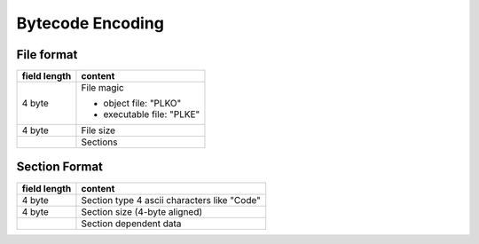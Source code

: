 =================
Bytecode Encoding
=================

File format
===========

+--------------+--------------------------------+
| field length | content                        |
+==============+================================+
| 4 byte       | File magic                     |
|              |                                |
|              | * object file: "PLKO"          |
|              | * executable file: "PLKE"      |
+--------------+--------------------------------+
| 4 byte       | File size                      |
+--------------+--------------------------------+
|              | Sections                       |
+--------------+--------------------------------+

Section Format
==============

+--------------+--------------------------------+
| field length | content                        |
+==============+================================+
| 4 byte       | Section type                   |
|              | 4 ascii characters like "Code" |
+--------------+--------------------------------+
| 4 byte       | Section size (4-byte aligned)  |
+--------------+--------------------------------+
|              | Section dependent data         |
+--------------+--------------------------------+
